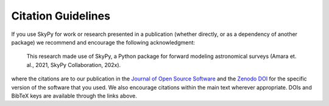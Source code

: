 Citation Guidelines
===================

|JOSS| |Zenodo|


If you use SkyPy for work or research presented in a publication (whether
directly, or as a dependency of another package) we recommend and encourage
the following acknowledgment:

  This research made use of SkyPy, a Python package for forward modeling
  astronomical surveys (Amara et. al., 2021, SkyPy Collaboration, 202x).

where the citations are to our publication in the `Journal of Open Source
Software`_ and the `Zenodo DOI`_ for the specific version of the software that
you used. We also encourage citations within the main text wherever
appropriate. DOIs and BibTeX keys are available through the links above.

.. _Journal of Open Source Software: https://joss.theoj.org/papers/10.21105/joss.03056
.. _Zenodo DOI: https://zenodo.org/record/3755531


.. |JOSS| image:: https://joss.theoj.org/papers/10.21105/joss.03056/status.svg
    :alt: JOSS
    :scale: 100%
    :target: https://doi.org/10.21105/joss.03056

.. |Zenodo| image:: https://zenodo.org/badge/doi/10.5281/zenodo.4475347.svg
    :alt: Zenodo
    :scale: 100%
    :target: https://doi.org/10.5281/zenodo.3755531
